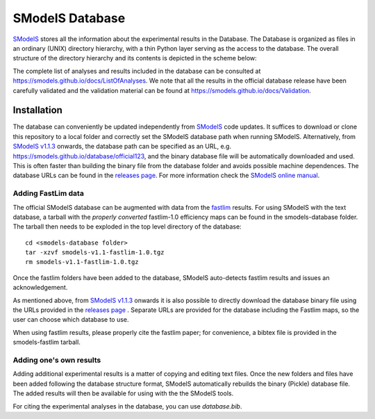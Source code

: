 ================
SModelS Database
================

`SModelS`_ stores all the information about the experimental results in the Database.
The Database is organized as files in an ordinary (UNIX) directory hierarchy, with a thin Python
layer serving as the access to the database.
The overall structure of the directory hierarchy and its contents is
depicted in the scheme below:

.. image:: https://github.com/SModelS/smodels/blob/master/docs/manual/source/images/DatabaseFolders.png
   :scale: 30


The complete list of analyses and results included in the database can be
consulted at `https://smodels.github.io/docs/ListOfAnalyses <https://smodels.github.io/docs/ListOfAnalyses>`_.
We note that all the results in the official database release have been
carefully validated  and the validation material can be
found at `https://smodels.github.io/docs/Validation <https://smodels.github.io/docs/Validation>`_.


Installation
============

The database can conveniently be updated independently from `SModelS`_ code
updates. It suffices to download or clone this repository to a local folder and
correctly set the SModelS database path when running SModelS.
Alternatively, from `SModelS v1.1.3 <https://github.com/SModelS/smodels/releases>`_ onwards, the database path
can be specified as an URL, e.g. https://smodels.github.io/database/official123, and the binary
database file will be automatically downloaded and used. This is often faster than
building the binary file from the database folder and avoids possible machine dependences.
The database URLs can be found in the `releases page <https://github.com/SModelS/smodels-database-release/releases>`_.
For more information check the `SModelS online manual`_.


Adding FastLim data
^^^^^^^^^^^^^^^^^^^

The official SModelS database can be augmented with data from the
`fastlim <http://cern.ch/fastlim>`_ results.
For using SModelS with the text database,
a tarball with the *properly converted* fastlim-1.0 efficiency maps can be found in
the smodels-database folder.
The tarball then needs to be exploded in the top level directory of the database: ::

 cd <smodels-database folder>
 tar -xzvf smodels-v1.1-fastlim-1.0.tgz
 rm smodels-v1.1-fastlim-1.0.tgz

Once the fastlim folders have been added to the database,
SModelS auto-detects fastlim results and issues an acknowledgement.

As mentioned above, from `SModelS v1.1.3 <https://github.com/SModelS/smodels/releases>`_ onwards it is also possible to
directly download the database binary file using the URLs
provided in the `releases page <https://github.com/SModelS/smodels-database-release/releases>`_ .
Separate URLs are provided for the database including the Fastlim maps, so the user
can choose which database to use.

When using fastlim results, please properly cite the fastlim paper; for
convenience, a bibtex file is provided in the smodels-fastlim tarball.


Adding one's own results
^^^^^^^^^^^^^^^^^^^^^^^^

Adding additional experimental results is a matter of copying and editing text
files. Once the new folders and files have been added following the
database structure format, SModelS
automatically rebuilds the binary (Pickle) database file.
The added results will then be available for using with the
the SModelS tools.


For citing the experimental analyses in the database, you can use
*database.bib*.

.. _SModelS online manual: http://smodels.readthedocs.io/
.. _SModelS: https://github.com/SModelS/smodels

